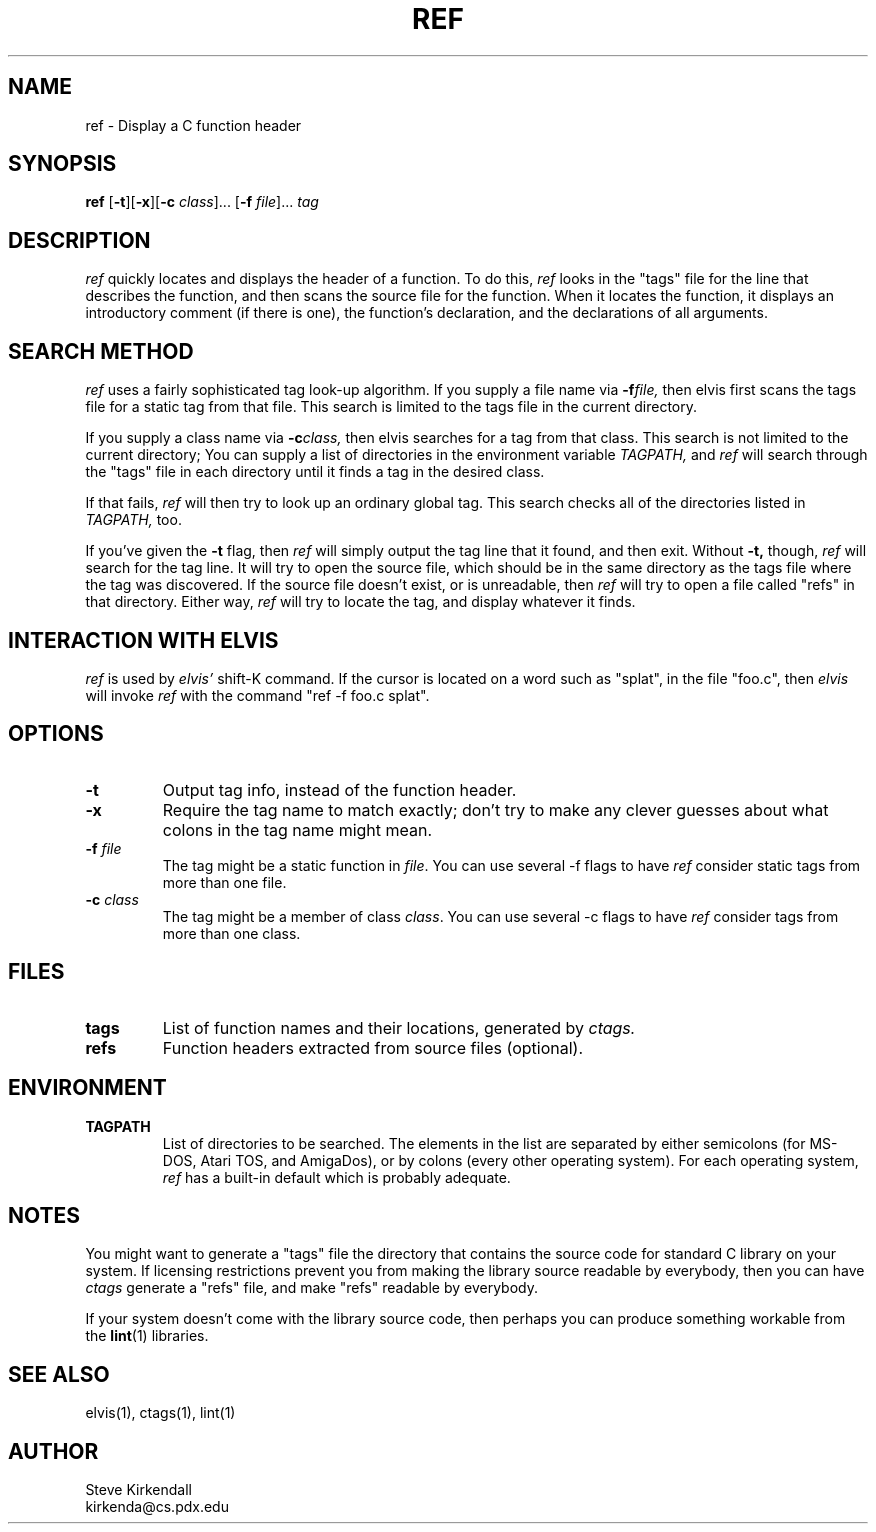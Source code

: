 .TH REF 1
.SH NAME
ref - Display a C function header
.SH SYNOPSIS
.B ref
.RB [ -t ][ -x ][ -c
.IR class ]...
.RB [ -f
.IR file ]...
.I tag
.SH DESCRIPTION
.I ref
quickly locates and displays the header of a function.
To do this,
.I ref
looks in the "tags" file for the line that describes the function, and then 
scans the source file for the function.
When it locates the function, it displays an introductory comment
(if there is one), the function's declaration, and the declarations of all
arguments.
.SH "SEARCH METHOD"
.PP
.I ref
uses a fairly sophisticated tag look-up algorithm. 
If you supply a file name via
.BI -f file,
then elvis first scans
the tags file for a static tag from that file.
This search is limited to the tags file in the current directory.
.PP
If you supply a class name via
.BI -c class,
then elvis searches for a tag from that class.
This search is not limited to the current directory;
You can supply a list of directories in the environment variable
.I TAGPATH,
and
.I ref
will search through the "tags" file in each directory until it finds
a tag in the desired class.
.PP
If that fails,
.I ref
will then try to look up an ordinary global tag.
This search checks all of the directories listed in
.I TAGPATH,
too.
.PP
If you've given the
.B -t\fR
flag, then
.I ref
will simply output the tag line that it found, and then exit.
Without
.B -t,
though,
.I ref
will search for the tag line.
It will try to open the source file, which should be in the same directory
as the tags file where the tag was discovered.
If the source file doesn't exist, or is unreadable, then
.I ref
will try to open a file called "refs" in that directory.
Either way,
.I ref
will try to locate the tag, and display whatever it finds.
.SH "INTERACTION WITH ELVIS"
.PP
.I ref
is used by
.I elvis'
shift-K command.
If the cursor is located on a word such as "splat", in the file "foo.c",
then
.I elvis
will invoke
.I ref
with the command "ref -f foo.c splat".
.SH OPTIONS
.IP \fB-t\fR
Output tag info, instead of the function header.
.IP \fB-x\fR
Require the tag name to match exactly; don't try to make any clever guesses
about what colons in the tag name might mean.
.IP "\fB-f\fR \fIfile\fR"
The tag might be a static function in \fIfile\fR.
You can use several -f flags to have
.I ref
consider static tags from more than one file.
.IP "\fB-c\fR \fIclass\fR"
The tag might be a member of class \fIclass\fR.
You can use several -c flags to have \fIref\fR consider tags from more than one class.
.SH FILES
.IP \fBtags\fR
List of function names and their locations, generated by
.I ctags.
.IP \fBrefs\fR
Function headers extracted from source files (optional).
.SH ENVIRONMENT
.IP \fBTAGPATH\fR
List of directories to be searched.
The elements in the list are separated by either
semicolons (for MS-DOS, Atari TOS, and AmigaDos), or
by colons (every other operating system).
For each operating system,
.I ref
has a built-in default which is probably adequate.
.SH NOTES
.PP
You might want to generate a "tags" file the directory that contains the
source code for standard C library on your system.
If licensing restrictions prevent you from making the library source readable
by everybody, then you can have
.I ctags
generate a "refs" file, and make "refs" readable by everybody.
.PP
If your system doesn't come with the library source code, then perhaps you
can produce something workable from the
.BR lint (1)
libraries.
.SH "SEE ALSO"
elvis(1), ctags(1), lint(1)
.SH AUTHOR
.nf
Steve Kirkendall
kirkenda@cs.pdx.edu
.fi
